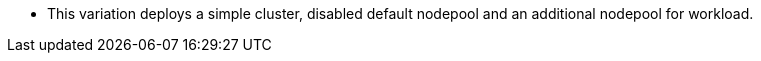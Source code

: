 - This variation deploys a simple cluster, disabled default nodepool and an additional nodepool for workload.